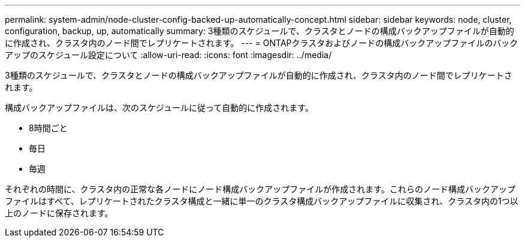 ---
permalink: system-admin/node-cluster-config-backed-up-automatically-concept.html 
sidebar: sidebar 
keywords: node, cluster, configuration, backup, up, automatically 
summary: 3種類のスケジュールで、クラスタとノードの構成バックアップファイルが自動的に作成され、クラスタ内のノード間でレプリケートされます。 
---
= ONTAPクラスタおよびノードの構成バックアップファイルのバックアップのスケジュール設定について
:allow-uri-read: 
:icons: font
:imagesdir: ../media/


[role="lead"]
3種類のスケジュールで、クラスタとノードの構成バックアップファイルが自動的に作成され、クラスタ内のノード間でレプリケートされます。

構成バックアップファイルは、次のスケジュールに従って自動的に作成されます。

* 8時間ごと
* 毎日
* 毎週


それぞれの時間に、クラスタ内の正常な各ノードにノード構成バックアップファイルが作成されます。これらのノード構成バックアップファイルはすべて、レプリケートされたクラスタ構成と一緒に単一のクラスタ構成バックアップファイルに収集され、クラスタ内の1つ以上のノードに保存されます。
